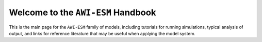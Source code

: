 Welcome to the ``AWI-ESM`` Handbook
===================================

.. image:: https://readthedocs.org/projects/awi-esm-handbook/badge/?version=latest
  :target: https://awi-esm-handbook.readthedocs.io/en/latest/?badge=latest
  :alt: Documentation Status

This is the main page for the ``AWI-ESM`` family of models, including tutorials
for running simulations, typical analysis of output, and links for reference
literature that may be useful when applying the model system.

